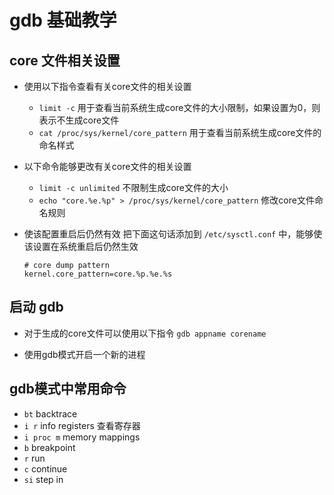 
* gdb 基础教学


** core 文件相关设置
- 使用以下指令查看有关core文件的相关设置
  + =limit -c=
    用于查看当前系统生成core文件的大小限制，如果设置为0，则表示不生成core文件
  + =cat /proc/sys/kernel/core_pattern=
    用于查看当前系统生成core文件的命名样式

- 以下命令能够更改有关core文件的相关设置

  + =limit -c unlimited= 不限制生成core文件的大小
  + =echo "core.%e.%p" > /proc/sys/kernel/core_pattern= 修改core文件命名规则

- 使该配置重启后仍然有效
  把下面这句话添加到 =/etc/sysctl.conf= 中，能够使该设置在系统重启后仍然生效
  #+BEGIN_SRC
  # core dump pattern
  kernel.core_pattern=core.%p.%e.%s  
  #+END_SRC




** 启动 gdb
- 对于生成的core文件可以使用以下指令
  =gdb appname corename=

- 使用gdb模式开启一个新的进程


** gdb模式中常用命令
- =bt= backtrace
- =i r= info registers 查看寄存器
- =i proc m= memory mappings
- =b= breakpoint
- =r= run
- =c= continue
- =si= step in




